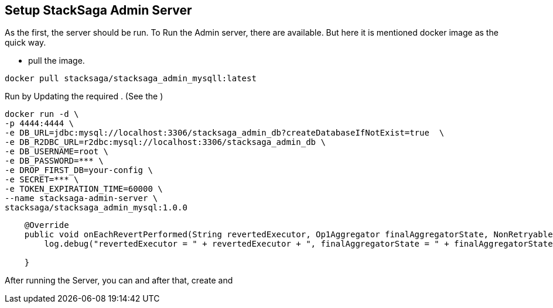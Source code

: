 == Setup StackSaga Admin Server [[setup_stacksaga_admin_server]]

As the first, the server should be run.
To Run the Admin server, there are available.
But here it is mentioned docker image as the quick way.

* pull the image.

[source,shell]
----
docker pull stacksaga/stacksaga_admin_mysqll:latest
----

Run by Updating the required .
(See the )

[source,shell]
----
docker run -d \
-p 4444:4444 \
-e DB_URL=jdbc:mysql://localhost:3306/stacksaga_admin_db?createDatabaseIfNotExist=true  \
-e DB_R2DBC_URL=r2dbc:mysql://localhost:3306/stacksaga_admin_db \
-e DB_USERNAME=root \
-e DB_PASSWORD=*** \
-e DROP_FIRST_DB=your-config \
-e SECRET=*** \
-e TOKEN_EXPIRATION_TIME=60000 \
--name stacksaga-admin-server \
stacksaga/stacksaga_admin_mysql:1.0.0
----

[source,java]
----
    @Override
    public void onEachRevertPerformed(String revertedExecutor, Op1Aggregator finalAggregatorState, NonRetryableExecutorException nonRetryableExecutorException, RevertHintStore revertHintStore) {
        log.debug("revertedExecutor = " + revertedExecutor + ", finalAggregatorState = " + finalAggregatorState + ", nonRetryableExecutorException = " + nonRetryableExecutorException + ", revertHintStore = " + revertHintStore);

    }
----


After running the Server, you can and after that, create and